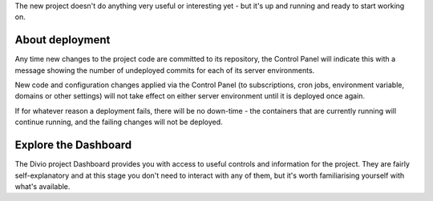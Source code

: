 ..  This include is used by:

    * django-02-create-project.rst
    * laravel-02-create-project.rst
    * wagtail-02-create-project.rst


The new project doesn't do anything very useful or interesting yet - but it's up and running and ready to start working
on.


About deployment
-------------------------

Any time new changes to the project code are committed to its repository, the Control Panel will indicate this with a
message showing the number of undeployed commits for each of its server environments.

New code and configuration changes applied via the Control Panel (to subscriptions, cron jobs, environment variable,
domains or other settings) will not take effect on either server environment until it is deployed once again.

If for whatever reason a deployment fails, there will be no down-time - the containers that are currently running will
continue running, and the failing changes will not be deployed.


Explore the Dashboard
---------------------

The Divio project Dashboard provides you with access to useful controls and information for the project. They are
fairly self-explanatory and at this stage you don't need to interact with any of them, but it's worth familiarising
yourself with what's available.
